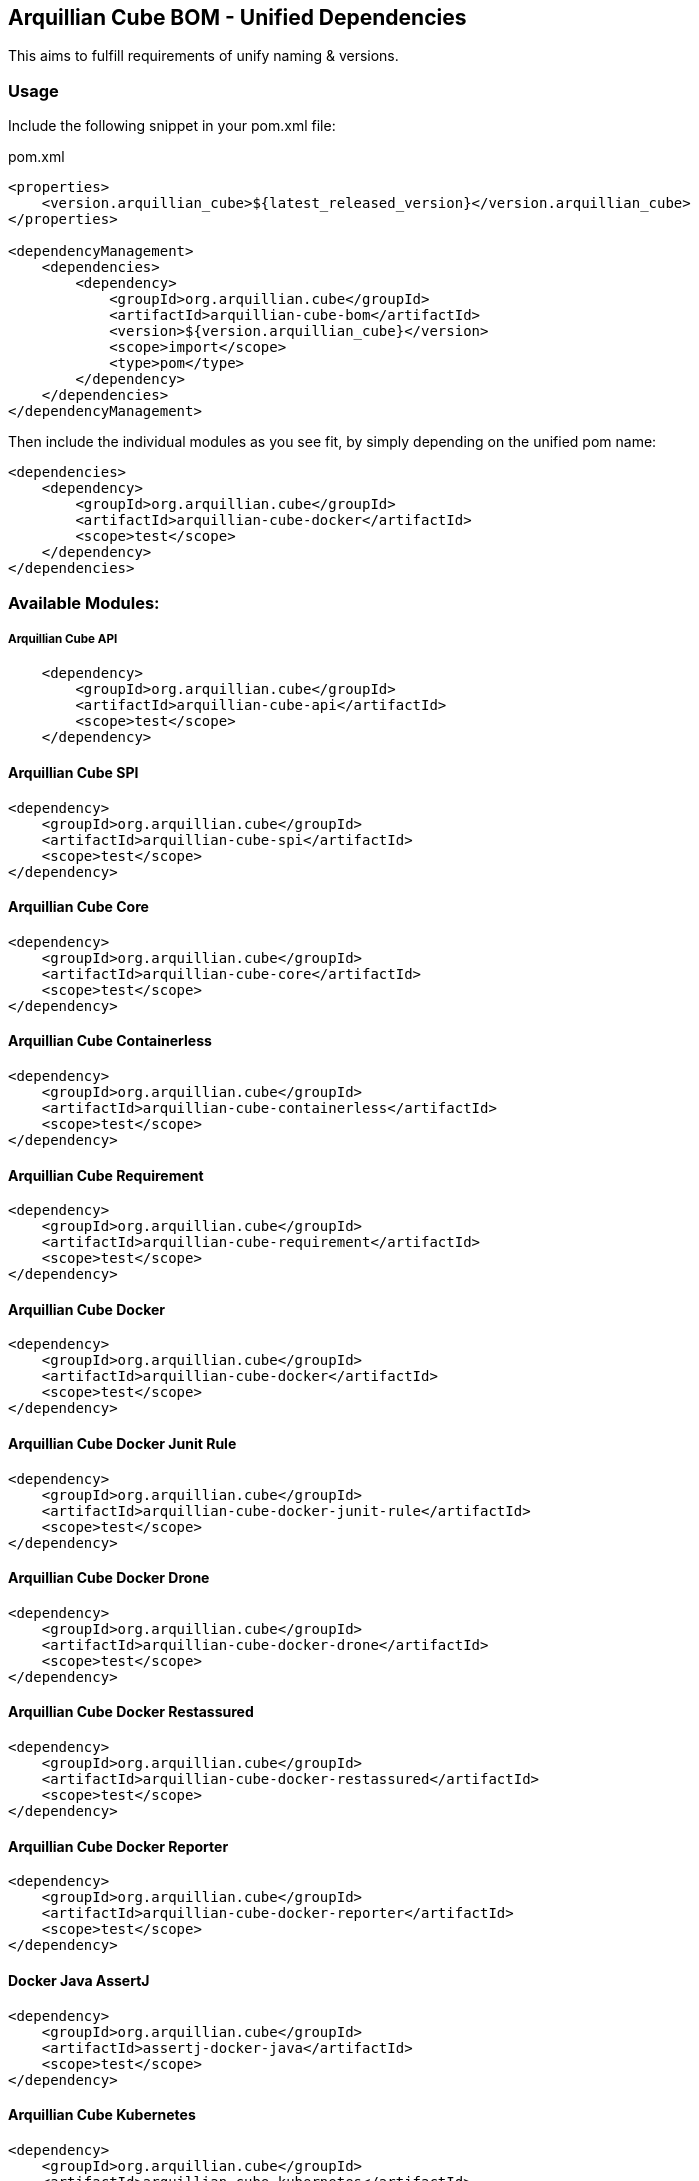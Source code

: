 == Arquillian Cube BOM - Unified Dependencies

This aims to fulfill requirements of unify naming & versions.

=== Usage

Include the following snippet in your pom.xml file:

[source, xml]
.pom.xml
----
<properties>
    <version.arquillian_cube>${latest_released_version}</version.arquillian_cube>
</properties>

<dependencyManagement>
    <dependencies>
        <dependency>
            <groupId>org.arquillian.cube</groupId>
            <artifactId>arquillian-cube-bom</artifactId>
            <version>${version.arquillian_cube}</version>
            <scope>import</scope>
            <type>pom</type>
        </dependency>
    </dependencies>
</dependencyManagement>
----

Then include the individual modules as you see fit, by simply depending on the unified pom name:

[source, xml]
----
<dependencies>
    <dependency>
        <groupId>org.arquillian.cube</groupId>
        <artifactId>arquillian-cube-docker</artifactId>
        <scope>test</scope>
    </dependency>
</dependencies>
----

=== Available Modules:

===== Arquillian Cube API

[source, xml]
----
    <dependency>
        <groupId>org.arquillian.cube</groupId>
        <artifactId>arquillian-cube-api</artifactId>
        <scope>test</scope>
    </dependency>
----

==== Arquillian Cube SPI

[source, xml]
----
<dependency>
    <groupId>org.arquillian.cube</groupId>
    <artifactId>arquillian-cube-spi</artifactId>
    <scope>test</scope>
</dependency>
----

==== Arquillian Cube Core

[source, xml]
----
<dependency>
    <groupId>org.arquillian.cube</groupId>
    <artifactId>arquillian-cube-core</artifactId>
    <scope>test</scope>
</dependency>
----

==== Arquillian Cube Containerless

[source, xml]
----
<dependency>
    <groupId>org.arquillian.cube</groupId>
    <artifactId>arquillian-cube-containerless</artifactId>
    <scope>test</scope>
</dependency>
----

==== Arquillian Cube Requirement

[source, xml]
----
<dependency>
    <groupId>org.arquillian.cube</groupId>
    <artifactId>arquillian-cube-requirement</artifactId>
    <scope>test</scope>
</dependency>
----

==== Arquillian Cube Docker

[source, xml]
----
<dependency>
    <groupId>org.arquillian.cube</groupId>
    <artifactId>arquillian-cube-docker</artifactId>
    <scope>test</scope>
</dependency>
----

==== Arquillian Cube Docker Junit Rule

[source, xml]
----
<dependency>
    <groupId>org.arquillian.cube</groupId>
    <artifactId>arquillian-cube-docker-junit-rule</artifactId>
    <scope>test</scope>
</dependency>
----

==== Arquillian Cube Docker Drone

[source, xml]
----
<dependency>
    <groupId>org.arquillian.cube</groupId>
    <artifactId>arquillian-cube-docker-drone</artifactId>
    <scope>test</scope>
</dependency>
----

==== Arquillian Cube Docker Restassured

[source, xml]
----
<dependency>
    <groupId>org.arquillian.cube</groupId>
    <artifactId>arquillian-cube-docker-restassured</artifactId>
    <scope>test</scope>
</dependency>
----

==== Arquillian Cube Docker Reporter

[source, xml]
----
<dependency>
    <groupId>org.arquillian.cube</groupId>
    <artifactId>arquillian-cube-docker-reporter</artifactId>
    <scope>test</scope>
</dependency>
----

==== Docker Java AssertJ

[source, xml]
----
<dependency>
    <groupId>org.arquillian.cube</groupId>
    <artifactId>assertj-docker-java</artifactId>
    <scope>test</scope>
</dependency>
----

==== Arquillian Cube Kubernetes

[source, xml]
----
<dependency>
    <groupId>org.arquillian.cube</groupId>
    <artifactId>arquillian-cube-kubernetes</artifactId>
    <scope>test</scope>
</dependency>
----

==== Arquillian Cube Kubernetes Reporter

[source, xml]
----
<dependency>
    <groupId>org.arquillian.cube</groupId>
    <artifactId>arquillian-cube-kubernetes-reporter</artifactId>
    <scope>test</scope>
</dependency>
----

==== Arquillian Cube Kubernetes Fabric8

[source, xml]
----
<dependency>
    <groupId>org.arquillian.cube</groupId>
    <artifactId>arquillian-cube-kubernetes-fabric8</artifactId>
    <scope>test</scope>
</dependency>
----

==== Arquillian Cube Openshift

[source, xml]
----
<dependency>
    <groupId>org.arquillian.cube</groupId>
    <artifactId>arquillian-cube-openshift</artifactId>
    <scope>test</scope>
</dependency>
----
